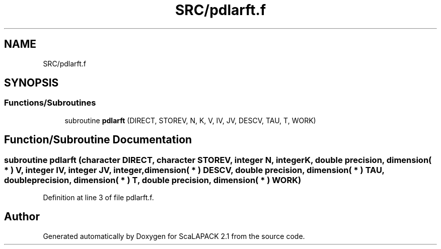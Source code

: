 .TH "SRC/pdlarft.f" 3 "Sat Nov 16 2019" "Version 2.1" "ScaLAPACK 2.1" \" -*- nroff -*-
.ad l
.nh
.SH NAME
SRC/pdlarft.f
.SH SYNOPSIS
.br
.PP
.SS "Functions/Subroutines"

.in +1c
.ti -1c
.RI "subroutine \fBpdlarft\fP (DIRECT, STOREV, N, K, V, IV, JV, DESCV, TAU, T, WORK)"
.br
.in -1c
.SH "Function/Subroutine Documentation"
.PP 
.SS "subroutine pdlarft (character DIRECT, character STOREV, integer N, integer K, double precision, dimension( * ) V, integer IV, integer JV, integer, dimension( * ) DESCV, double precision, dimension( * ) TAU, double precision, dimension( * ) T, double precision, dimension( * ) WORK)"

.PP
Definition at line 3 of file pdlarft\&.f\&.
.SH "Author"
.PP 
Generated automatically by Doxygen for ScaLAPACK 2\&.1 from the source code\&.
